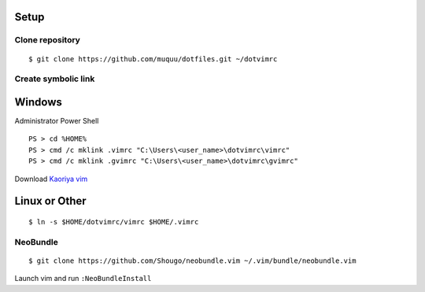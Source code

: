 Setup
==========
Clone repository
--------------------
::

  $ git clone https://github.com/muquu/dotfiles.git ~/dotvimrc

Create symbolic link
-------------------------

Windows
============
Administrator Power Shell ::

  PS > cd %HOME%
  PS > cmd /c mklink .vimrc "C:\Users\<user_name>\dotvimrc\vimrc"
  PS > cmd /c mklink .gvimrc "C:\Users\<user_name>\dotvimrc\gvimrc"

Download `Kaoriya vim <http://www.kaoriya.net/software/vim/>`_

Linux or Other
===================
::

  $ ln -s $HOME/dotvimrc/vimrc $HOME/.vimrc

NeoBundle
--------------
::

   $ git clone https://github.com/Shougo/neobundle.vim ~/.vim/bundle/neobundle.vim

Launch vim and run ``:NeoBundleInstall``
